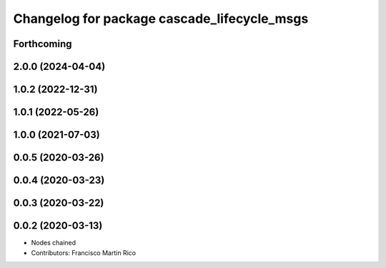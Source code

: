 ^^^^^^^^^^^^^^^^^^^^^^^^^^^^^^^^^^^^^^^^^^^^
Changelog for package cascade_lifecycle_msgs
^^^^^^^^^^^^^^^^^^^^^^^^^^^^^^^^^^^^^^^^^^^^

Forthcoming
-----------

2.0.0 (2024-04-04)
------------------

1.0.2 (2022-12-31)
------------------

1.0.1 (2022-05-26)
------------------

1.0.0 (2021-07-03)
------------------

0.0.5 (2020-03-26)
------------------

0.0.4 (2020-03-23)
------------------

0.0.3 (2020-03-22)
------------------

0.0.2 (2020-03-13)
------------------
* Nodes chained
* Contributors: Francisco Martin Rico
